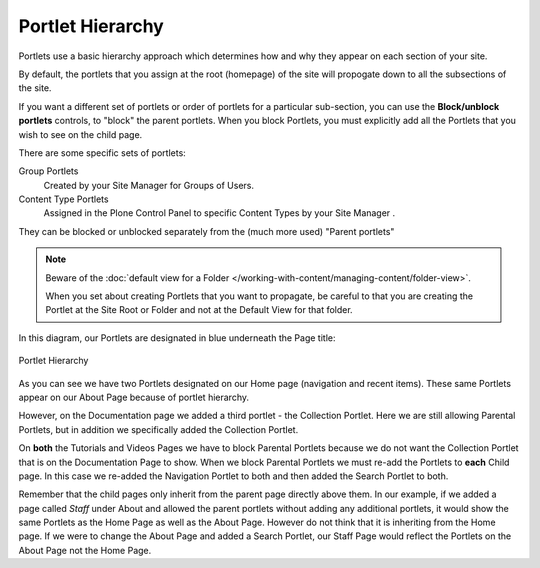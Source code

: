 Portlet Hierarchy
======================

Portlets use a basic hierarchy approach which determines how and why they appear on each section of your site.

By default, the portlets that you assign at the root (homepage) of the site will propogate down to all the subsections of the site.

If you want a different set of portlets or order of portlets for a particular sub-section, you can use the **Block/unblock portlets** controls, to "block" the parent portlets.
When you block Portlets, you must explicitly add all the Portlets that
you wish to see on the child page.

There are some specific sets of portlets:

Group Portlets
    Created by your Site Manager for Groups of Users.
Content Type Portlets
    Assigned in the Plone Control Panel to specific Content Types by your Site Manager .

They can be blocked or unblocked separately from the (much more used) "Parent portlets"

.. note::

    Beware of the :doc:`default view for a Folder </working-with-content/managing-content/folder-view>`.

    When you set about creating Portlets that you want to propagate, be careful to that you are creating the Portlet at the Site Root or Folder and not at the Default View for that folder.

In this diagram, our Portlets are designated in blue underneath the Page
title:

.. figure:: /_static/hierarchy.png
   :align: center

   Portlet Hierarchy

As you can see we have two Portlets designated on our Home page (navigation and recent items).
These same Portlets appear on our About Page because of portlet hierarchy.

However, on the Documentation page we added a third portlet - the Collection Portlet.
Here we are still allowing Parental Portlets, but in addition we specifically added the Collection Portlet.

On **both** the Tutorials and Videos Pages we have to block Parental Portlets because we do not want the Collection Portlet that is on the Documentation Page to show.
When we block Parental Portlets we must re-add the Portlets to **each** Child page.
In this case we re-added the Navigation Portlet to both and then added the Search Portlet to both.

Remember that the child pages only inherit from the parent page directly above them.
In our example, if we added a page called *Staff* under About and allowed the parent portlets without adding any additional portlets, it would show the same Portlets as the Home Page as well as the About Page.
However do not think that it is inheriting from the Home page.
If we were to change the About Page and added a Search Portlet, our Staff Page would reflect the Portlets on the About Page not the Home
Page.

